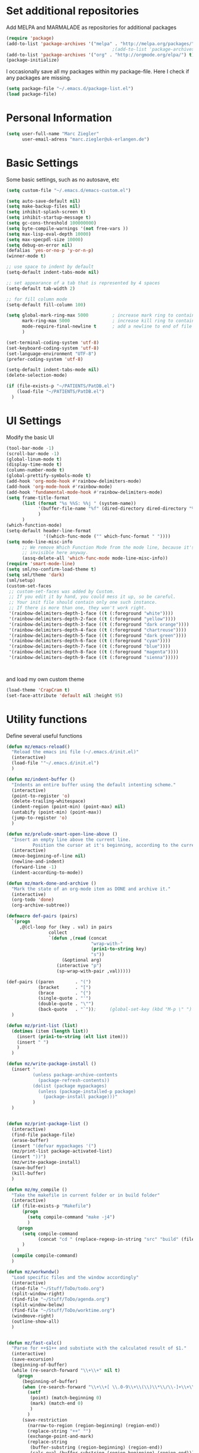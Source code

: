 * Set additional repositories
  Add MELPA and MARMALADE as repositories for additional packages
  #+BEGIN_SRC emacs-lisp
    (require 'package)
    (add-to-list 'package-archives '("melpa" . "http://melpa.org/packages/"))
                                            ;(add-to-list 'package-archives '("marmalade" . "http://marmalade-repo.org/packages/"))
    (add-to-list 'package-archives '("org" . "http://orgmode.org/elpa/") t)
    (package-initialize)
  #+END_SRC
  I occasionally save all my packages within my package-file. Here I check if any packages are missing.
  #+BEGIN_SRC emacs-lisp
    (setq package-file "~/.emacs.d/package-list.el")
    (load package-file)
  #+END_SRC

* Personal Information
  #+BEGIN_SRC emacs-lisp
    (setq user-full-name "Marc Ziegler"
          user-email-adress "marc.ziegler@uk-erlangen.de")
  #+END_SRC
* Basic Settings
  Some basic settings, such as no autosave, etc
  #+BEGIN_SRC emacs-lisp
    (setq custom-file "~/.emacs.d/emacs-custom.el")

    (setq auto-save-default nil)
    (setq make-backup-files nil)
    (setq inhibit-splash-screen t)
    (setq inhibit-startup-message t)
    (setq gc-cons-threshold 100000000)
    (setq byte-compile-warnings '(not free-vars ))
    (setq max-lisp-eval-depth 10000)
    (setq max-specpdl-size 10000)
    (setq debug-on-error nil)
    (defalias 'yes-or-no-p 'y-or-n-p)
    (winner-mode t)

    ;; use space to indent by default
    (setq-default indent-tabs-mode nil)

    ;; set appearance of a tab that is represented by 4 spaces
    (setq-default tab-width 2)

    ;; for fill column mode
    (setq-default fill-column 100)

    (setq global-mark-ring-max 5000         ; increase mark ring to contains 5000 entries
          mark-ring-max 5000                ; increase kill ring to contains 5000 entries
          mode-require-final-newline t      ; add a newline to end of file
          )

    (set-terminal-coding-system 'utf-8)
    (set-keyboard-coding-system 'utf-8)
    (set-language-environment "UTF-8")
    (prefer-coding-system 'utf-8)

    (setq-default indent-tabs-mode nil)
    (delete-selection-mode)

    (if (file-exists-p "~/PATIENTS/PatDB.el")
        (load-file "~/PATIENTS/PatDB.el")
      )

  #+END_SRC

* UI Settings
  Modify the basic UI
  #+BEGIN_SRC emacs-lisp
    (tool-bar-mode -1)
    (scroll-bar-mode -1)
    (global-linum-mode t)
    (display-time-mode t)
    (column-number-mode t)
    (global-prettify-symbols-mode t)
    (add-hook 'org-mode-hook #'rainbow-delimiters-mode)
    (add-hook 'org-mode-hook #'rainbow-mode)
    (add-hook 'fundamental-mode-hook #'rainbow-delimiters-mode)
    (setq frame-title-format
          (list (format "%s %%S: %%j " (system-name))
                '(buffer-file-name "%f" (dired-directory dired-directory "%b"))
                )
          )
    (which-function-mode)
    (setq-default header-line-format
                  '((which-func-mode ("" which-func-format " "))))
    (setq mode-line-misc-info
          ;; We remove Which Function Mode from the mode line, because it's mostly
          ;; invisible here anyway.
          (assq-delete-all 'which-func-mode mode-line-misc-info))
    (require 'smart-mode-line)
    (setq sml/no-confirm-load-theme t)
    (setq sml/theme 'dark)
    (sml/setup)
    (custom-set-faces
     ;; custom-set-faces was added by Custom.
     ;; If you edit it by hand, you could mess it up, so be careful.
     ;; Your init file should contain only one such instance.
     ;; If there is more than one, they won't work right.
     '(rainbow-delimiters-depth-1-face ((t (:foreground "white"))))
     '(rainbow-delimiters-depth-2-face ((t (:foreground "yellow"))))
     '(rainbow-delimiters-depth-3-face ((t (:foreground "dark orange"))))
     '(rainbow-delimiters-depth-4-face ((t (:foreground "chartreuse"))))
     '(rainbow-delimiters-depth-5-face ((t (:foreground "dark green"))))
     '(rainbow-delimiters-depth-6-face ((t (:foreground "cyan"))))
     '(rainbow-delimiters-depth-7-face ((t (:foreground "blue"))))
     '(rainbow-delimiters-depth-8-face ((t (:foreground "magenta"))))
     '(rainbow-delimiters-depth-9-face ((t (:foreground "sienna")))))



  #+END_SRC
  and load my own custom theme
  #+BEGIN_SRC emacs-lisp
    (load-theme 'CrapCram t)
    (set-face-attribute 'default nil :height 95)

  #+END_SRC

* Utility functions
  Define several useful functions
  #+BEGIN_SRC emacs-lisp
    (defun mz/emacs-reload()
      "Reload the emacs ini file (~/.emacs.d/init.el)"
      (interactive)
      (load-file '"~/.emacs.d/init.el")
      )

    (defun mz/indent-buffer ()
      "Indents an entire buffer using the default intenting scheme."
      (interactive)
      (point-to-register 'o)
      (delete-trailing-whitespace)
      (indent-region (point-min) (point-max) nil)
      (untabify (point-min) (point-max))
      (jump-to-register 'o)
      )

    (defun mz/prelude-smart-open-line-above ()
      "Insert an empty line above the current line.
              Position the cursor at it's beginning, according to the current mode."
      (interactive)
      (move-beginning-of-line nil)
      (newline-and-indent)
      (forward-line -1)
      (indent-according-to-mode))

    (defun mz/mark-done-and-archive ()
      "Mark the state of an org-mode item as DONE and archive it."
      (interactive)
      (org-todo 'done)
      (org-archive-subtree))

    (defmacro def-pairs (pairs)
      `(progn
         ,@(cl-loop for (key . val) in pairs
                    collect
                    `(defun ,(read (concat
                                    "wrap-with-"
                                    (prin1-to-string key)
                                    "s"))
                         (&optional arg)
                       (interactive "p")
                       (sp-wrap-with-pair ,val)))))

    (def-pairs ((paren        . "(")
                (bracket      . "[")
                (brace        . "{")
                (single-quote . "'")
                (double-quote . "\"")
                (back-quote   . "`"));     (global-set-key (kbd "M-p \" ") 'wrap-with-double-quotes)
      )

    (defun mz/print-list (list)
      (dotimes (item (length list))
        (insert (prin1-to-string (elt list item)))
        (insert " ")
        )
      )

    (defun mz/write-package-install ()
      (insert "
              (unless package-archive-contents
                (package-refresh-contents))
              (dolist (package mypackages)
                (unless (package-installed-p package)
                  (package-install package)))"
              )
      )


    (defun mz/print-package-list ()
      (interactive)
      (find-file package-file)
      (erase-buffer)
      (insert "(defvar mypackages '(")
      (mz/print-list package-activated-list)
      (insert "))")
      (mz/write-package-install)
      (save-buffer)
      (kill-buffer)
      )

    (defun mz/my_compile ()
      "Take the makefile in current folder or in build folder"
      (interactive)
      (if (file-exists-p "Makefile")
          (progn
            (setq compile-command "make -j4")
            )
        (progn
          (setq compile-command
                (concat "cd " (replace-regexp-in-string "src" "build" (file-name-directory buffer-file-name)) " && make -j4"))
          )
        )
      (compile compile-command)
      )

    (defun mz/workwndw()
      "Load specific files and the window accordingly"
      (interactive)
      (find-file "~/Stuff/ToDo/todo.org")
      (split-window-right)
      (find-file "~/Stuff/ToDo/agenda.org")
      (split-window-below)
      (find-file "~/Stuff/ToDo/worktime.org")
      (windmove-right)
      (outline-show-all)
      )


    (defun mz/fast-calc()
      "Parse for ++$1++ and substiute with the calculated result of $1."
      (interactive)
      (save-excursion)
      (beginning-of-buffer)
      (while (re-search-forward "\\+\\+" nil t)
        (progn
          (beginning-of-buffer)
          (when (re-search-forward "\\+\\+[ \\.0-9\\+\\(\\)\\*\\/\\-]+\\+\\+" nil t)
            (setf
             (point) (match-beginning 0)
             (mark) (match-end 0)
             )
            )
          (save-restriction
            (narrow-to-region (region-beginning) (region-end))
            (replace-string "++" "")
            (exchange-point-and-mark)
            (replace-string
             (buffer-substring (region-beginning) (region-end))
             (calc-eval (buffer-substring (region-beginning) (region-end)))
             )
            )
          )
        )
      )
  #+END_SRC

  #+RESULTS:
  : fast-calc

* Activate global packages
** Global modes and packages
   Parenthesis mode, highlighting etc
   #+BEGIN_SRC emacs-lisp
     (when (memq window-system '(mac ns x))
       (exec-path-from-shell-initialize))

     (require 'cl)

     (require 'smartparens)
     (require 'smartparens-config)
     (setq sp-base-key-bindings 'paredit)
     (setq sp-hybrid-kill-entire-symbol nil)
     (sp-use-paredit-bindings)
     (show-smartparens-global-mode 1)
     (smartparens-global-mode 1)

     (require 'indent-guide)
     (indent-guide-global-mode 1)
                                             ;(setq indent-guide-recursive t)

     (require 'semantic)
     (global-semanticdb-minor-mode 1)
     (global-semantic-idle-scheduler-mode 1)
     (global-semantic-stickyfunc-mode 1)
     (semantic-add-system-include "/usr/include/itk" 'c++-mode)
     (semantic-mode 1)

     (require 'multiple-cursors)

     (hlinum-activate)

     (require 'company)
     (require 'company-irony-c-headers)
     (add-hook 'after-init-hook 'global-company-mode)
     (add-to-list 'company-backends 'company-c-headers)
     (add-to-list 'company-backends 'company-irony)
     (add-to-list 'company-backends 'company-irony-c-headers)
     (add-to-list 'company-backends 'company-clang)
     (add-to-list 'company-backends 'company-jedi)
     (add-to-list 'company-backends 'company-elisp)
     (global-company-mode 1)

     (require 'volatile-highlights)
     (volatile-highlights-mode t)

     ;; Package: clean-aindent-mode
     (require 'clean-aindent-mode)
     (add-hook 'prog-mode-hook 'clean-aindent-mode)

     ;; Package: dtrt-indent
     (require 'dtrt-indent)
     (dtrt-indent-mode 1)
     (setq dtrt-indent-verbosity 0)

     ;; Package: ws-butler
     (require 'ws-butler)
     (add-hook 'prog-mode-hook 'ws-butler-mode)

     ;; Package: projejctile
     (require 'projectile)
     (projectile-global-mode)
     (setq projectile-enable-caching t)
     (setq projectile-completion-system 'helm)

     (require 'undo-tree)
     (global-undo-tree-mode)

     (require 'anzu)
     (global-anzu-mode)

     (require 'sr-speedbar)

     (require 'dictcc)

     (require 'epc)
   #+END_SRC

** Yasnippet
   Additional Yasnippet stuff
   #+BEGIN_SRC emacs-lisp

     (require 'yasnippet)
     (yas-global-mode 1)

     ;; Jump to end of snippet definition
     (define-key yas-keymap (kbd "<return>") 'yas/exit-all-snippets)

     ;; Inter-field navigation
     (defun yas/goto-end-of-active-field ()
       (interactive)
       (let* ((snippet (car (yas--snippets-at-point)))
              (position (yas--field-end (yas--snippet-active-field snippet))))
         (if (= (point) position)
             (move-end-of-line 1)
           (goto-char position))))

     (defun yas/goto-start-of-active-field ()
       (interactive)
       (let* ((snippet (car (yas--snippets-at-point)))
              (position (yas--field-start (yas--snippet-active-field snippet))))
         (if (= (point) position)
             (move-beginning-of-line 1)
           (goto-char position))))

     (define-key yas-keymap (kbd "C-e") 'yas/goto-end-of-active-field)
     (define-key yas-keymap (kbd "C-a") 'yas/goto-start-of-active-field)
     ;; (define-key yas-minor-mode-map [(tab)] nil)
     ;; (define-key yas-minor-mode-map (kbd "TAB") nil)
     ;; (define-key yas-minor-mode-map (kbd "C-<tab>") 'yas-expand)
     ;; No dropdowns please, yas
     (setq yas-prompt-functions '(yas/ido-prompt yas/completing-prompt))

     ;; No need to be so verbose
     (setq yas-verbosity 1)

     ;; Wrap around region
     (setq yas-wrap-around-region t)
   #+END_SRC
** Helm setup
   My setup of helm
   #+BEGIN_SRC emacs-lisp
     (add-to-list 'load-path "/home/zieglemc/.emacs.d/elpa/helm-20170419.2242")
     (require 'helm)
     (require 'helm-config)
     (require 'helm-google)
     (require 'helm-flycheck)
     (require 'helm-flyspell)
     (require 'helm-company)
     (defvar helm-alive-p)
     (when (executable-find "curl")
       (setq helm-google-suggest-use-curl-p t))

     (setq helm-split-window-in-side-p           t ; open helm buffer inside current window, not occupy whole other window
           helm-move-to-line-cycle-in-source     t ; move to end or beginning of source when reaching top or bottom of source.
           helm-ff-search-library-in-sexp        t ; search for library in `require' and `declare-function' sexp.
           helm-scroll-amount                    8 ; scroll 8 lines other window using M-<next>/M-<prior>
           helm-ff-file-name-history-use-recentf t)

     (helm-autoresize-mode t)

     (setq helm-apropos-fuzzy-match t)
     (setq helm-buffers-fuzzy-matching t
           helm-recentf-fuzzy-match    t)
     (setq helm-semantic-fuzzy-match t
           helm-imenu-fuzzy-match    t)


     ;; Enable helm-gtags-mode
     ;; (require 'helm-gtags)

     ;; (setq
     ;;  helm-gtags-ignore-case t
     ;;  helm-gtags-auto-update t
     ;;  helm-gtags-use-input-at-cursor t
     ;;  helm-gtags-pulse-at-cursor t
     ;;  helm-gtags-prefix-key "\C-cg"
     ;;  helm-gtags-suggested-key-mapping t
     ;;  )

     ;; (add-hook 'dired-mode-hook 'helm-gtags-mode)
     ;; (add-hook 'eshell-mode-hook 'helm-gtags-mode)
     ;; (add-hook 'c-mode-hook 'helm-gtags-mode)
     ;; (add-hook 'c++-mode-hook 'helm-gtags-mode)

     (require 'helm-grep)

     (helm-mode 1)

   #+END_SRC
*** Helm Keybindings
    #+BEGIN_SRC emacs-lisp

      ;; (define-key helm-gtags-mode-map (kbd "C-c g a") 'helm-gtags-tags-in-this-function)
      ;; (define-key helm-gtags-mode-map (kbd "C-j") 'helm-gtags-select)
      ;; (define-key helm-gtags-mode-map (kbd "M-.") 'helm-gtags-dwim)
      ;; (define-key helm-gtags-mode-map (kbd "M-,") 'helm-gtags-pop-stack)
      ;; (define-key helm-gtags-mode-map (kbd "C-c <") 'helm-gtags-previous-history)
      ;; (define-key helm-gtags-mode-map (kbd "C-c >") 'helm-gtags-next-history)

      (define-key helm-map (kbd "<tab>") 'helm-execute-persistent-action) ; rebihnd tab to do persistent action
      (define-key helm-map (kbd "C-i") 'helm-execute-persistent-action) ; make TAB works in terminal
      (define-key helm-map (kbd "C-z")  'helm-select-action) ; list actions using C-z

      (define-key helm-grep-mode-map (kbd "<return>")  'helm-grep-mode-jump-other-window)
      (define-key helm-grep-mode-map (kbd "n")  'helm-grep-mode-jump-other-window-forward)
      (define-key helm-grep-mode-map (kbd "p")  'helm-grep-mode-jump-other-window-backward)

    #+END_SRC
** Magit
   #+BEGIN_SRC emacs-lisp
     (require 'magit)
   #+END_SRC
* Programming Stuff
  We add modes for several programming languages and local keybindings
** R-Tags
   #+BEGIN_SRC emacs-lisp
     (require 'rtags)
     (require 'company-rtags)
     (require 'flycheck-rtags)
     (setq rtags-autostart-diagnostics t)
     (rtags-diagnostics)
     (setq rtags-completions-enabled t)
     (eval-after-load 'company
       '(add-to-list
         'company-backends 'company-rtags))
     (require 'helm-rtags)
     (cmake-ide-setup)
     (setq rtags-display-result-backend 'helm)
     (defun my-flycheck-rtags-setup ()
       (flycheck-select-checker 'rtags)
       (setq-local flycheck-highlighting-mode nil) ;; RTags creates more accurate overlays.
       (setq-local flycheck-check-syntax-automatically nil))
                                             ;(setq rtags-use-helm t)
   #+END_SRC
** C++-MODE
   #+BEGIN_SRC emacs-lisp
     ;; setup GDB
     (setq gdb-many-windows t ;; use gdb-many-windows by default
           gdb-show-main t  ;; Non-nil means display source file containing the main routine at startup
           )
     (setq c-default-style "linux" )

     (setq c-basic-offset 4)
     (defun my-c-mode-common-hook ()
       ;; my customizations for all of c-mode and related modes
       (require 'ede)
       (global-ede-mode)
       (hs-minor-mode)
                                             ;       (setq flycheck-checker 'rtags)
                                             ;(flycheck-select-checker 'rtags)
       (flycheck-select-checker 'rtags)
       (setq-local flycheck-highlighting-mode nil) ;; RTags creates more accurate overlays.
       (setq-local flycheck-check-syntax-automatically nil)
       (flycheck-mode)
       (rainbow-mode)
       (rainbow-delimiters-mode)
       (hs-minor-mode)
       (turn-on-auto-fill)
       (global-set-key [f6] 'run-cfile)
       (global-set-key [C-c C-y] 'uncomment-region)
       (irony-mode)
       )

     (add-to-list 'auto-mode-alist '("\\.h$" . c++-mode))

     (add-hook 'c-mode-common-hook 'my-c-mode-common-hook)
     (add-hook 'c++-mode-hook 'my-c-mode-common-hook)
     (add-hook 'objc-mode-hook 'irony-mode)

   #+END_SRC
** R-mode
   #+BEGIN_SRC emacs-lisp
     (add-hook 'R-mode-hook #'rainbow-delimiters-mode)
     (add-hook 'R-mode-hook #'rainbow-mode)
     (add-hook 'R-mode-hook 'hs-minor-mode)
   #+END_SRC
** MATLAB MODE
   #+BEGIN_SRC emacs-lisp
                                             ;(add-hook 'matlab-mode-hook 'auto-complete-mode)
     (add-hook 'matlab-mode-hook 'company-mode)
     (add-hook 'matlab-mode-hook 'hs-minor-mode)
     (add-hook 'matlab-mode-hook #'rainbow-delimiters-mode)
     (add-to-list 'auto-mode-alist '("\\.m$" . matlab-mode))
     (add-hook 'matlab-mode-hook
               (lambda () (local-set-key (kbd "<f5>") 'matlab-shell-run-cell)))
     (add-hook 'matlab-mode-hook
               (lambda () (local-set-key (kbd "S-<f5>") 'matlab-shell-run-region)))
     (add-hook 'matlab-mode-hook
               (lambda () (local-unset-key (kbd "M-s"))))
     (add-hook 'matlab-mode-hook
               (lambda () (local-set-key (kbd "C-m m") 'matlab-show-matlab-shell-buffer)))
     (add-hook 'matlab-mode-hook
               (lambda () (local-set-key (kbd "C-m e") 'matlab-end-of-defun)))
     (add-hook 'matlab-mode-hook
               (lambda () (local-set-key (kbd "C-m a") 'matlab-beginning-of-defun)))
     (defun matlab/db (com)
       (interactive)
       (switch-to-buffer "*MATLAB*")
       (end-of-buffer)
       (insert com)
       (comint-send-input)
       )
     (add-hook 'matlab-mode-hook
               (lambda () (local-set-key (kbd "<f9>") (lambda () (interactive) (matlab/db "dbcont")))))
     (add-hook 'matlab-mode-hook
               (lambda () (local-set-key (kbd "<f6>") (lambda () (interactive) (matlab/db "dbstep")))))
     (add-hook 'matlab-mode-hook
               (lambda () (local-set-key (kbd "<f7>") (lambda () (interactive) (matlab/db "dbstep in")))))
     (add-hook 'matlab-mode-hook
               (lambda () (local-set-key (kbd "<f8>") (lambda () (interactive) (matlab/db "dbstep out")))))
   #+END_SRC

** JULIA MODE
   #+BEGIN_SRC emacs-lisp
     (add-hook 'julia-mode-hook #'rainbow-delimiters-mode)
     (add-hook 'julia-mode-hook 'hs-minor-mode)
     (add-to-list 'auto-mode-alist '("\\.jl$" . julia-mode))
   #+END_SRC

** LISP MODE
   Emacs Lisp configuration
   #+BEGIN_SRC emacs-lisp
     (add-hook 'lisp-mode-hook 'rainbow-delimiters-mode)
     (add-hook 'lisp-mode-hook 'hs-minor-mode)
     (add-hook 'emacs-lisp-mode-hook 'rainbow-delimiters-mode)
     (add-hook 'emacs-lisp-mode-hook 'hs-minor-mode)
     (add-to-list 'company-backends 'company-elisp)
     (add-to-list 'auto-mode-alist '("\\.el$" . lisp-interaction-mode))
     (add-hook 'lisp-interaction-mode 'rainbow-delimiters-mode)
     (add-hook 'lisp-interaction-mode 'hs-minor-mode)
   #+END_SRC
   Common Lisp configuration
   #+BEGIN_SRC emacs-lisp
     (require 'slime)
     (setq inferior-lisp-program "/usr/bin/sbcl")
   #+END_SRC
** GNUPLOT MODE
   #+BEGIN_SRC emacs-lisp
     (autoload 'gnuplot-mode "gnuplot" "gnuplot major mode" t)
     (autoload 'gnuplot-make-buffer "gnuplot" "open a buffer in gnuplot mode" t)

     (add-to-list 'auto-mode-alist '("\\.gnu$" . gnuplot-mode))
     (add-to-list 'auto-mode-alist '("\\.plt$" . gnuplot-mode))

     (add-hook 'gnuplot-mode-hook
               (lambda () (local-set-key (kbd "C-c C-c") 'gnuplot-run-buffer)))
     (add-hook 'gnuplot-mode-hook #'rainbow-delimiters-mode)
     (add-hook 'gnuplot-mode-hook #'rainbow-mode)
     (add-hook 'gnuplot-mode-hook 'hs-minor-mode)
   #+END_SRC

** BASH MODE
   #+BEGIN_SRC emacs-lisp
     (add-hook 'shell-script-mode-hook #'rainbow-delimiters-mode)
     (add-hook 'shell-script-mode-hook #'rainbow-mode)
     (add-hook 'sh-mode-hook #'rainbow-delimiters-mode)
     (add-hook 'sh-mode-hook #'rainbow-mode)
     (add-hook 'sh-mode-hook 'hs-minor-mode)
     (add-to-list 'hs-special-modes-alist '(sh-mode "\\(do\\|then\\|in\\)" "\\(done\\|fi\\|esac\\|elif\\)" "/[*/]" nil nil))
   #+END_SRC

** Python
   #+BEGIN_SRC emacs-lisp
     (with-eval-after-load 'python
       (defun python-shell-completion-native-try ()
         "Return non-nil if can trigger native completion."
         (let ((python-shell-completion-native-enable t)
               (python-shell-completion-native-output-timeout
                python-shell-completion-native-try-output-timeout))
           (python-shell-completion-native-get-completions
            (get-buffer-process (current-buffer))
            nil "_"))))
   #+END_SRC

** AUCTEX
   Everything that corresponds to latex
   #+BEGIN_SRC emacs-lisp
     (require 'company-auctex)
     (require 'company-bibtex)
     (company-auctex-init)

     (setq-default TeX-engine 'xetex)
     (setq latex-run-command "xelatex --shell-escape")
     (setq-default TeX-PDF-mode t)
     (setq-default TeX-master nil)
     (add-hook 'TeX-mode-hook
               (lambda ()
                 (flyspell-mode 1)
                 (TeX-fold-mode 1)
                 (hs-minor-mode)
                 (add-hook 'find-file-hook 'TeX-fold-buffer t t)
                 (local-set-key [C-c C-g] 'TeX-kill-job)
                 )
               )
     (add-hook 'LaTeX-mode-hook
               (lambda ()
                 (flyspell-mode 1)
                 (TeX-fold-mode 1)
                 (hs-minor-mode)
                 (add-hook 'find-file-hook 'TeX-fold-buffer t t)
                 (local-set-key [C-c C-g] 'TeX-kill-job)
                 )
               )

     (add-to-list 'auto-mode-alist '("\\.tex$" . TeX-mode))
     (add-to-list 'auto-mode-alist '("\\.sty$" . TeX-mode))

     (TeX-add-style-hook
      "latex"
      (lambda ()
        (LaTeX-add-environments
         '("frame" LaTeX-env-contents))))

     (add-hook 'LaTeX-mode-hook 'turn-on-auto-fill)
     (add-hook 'LaTeX-mode-hook 'turn-on-auto-fill)
     (add-hook 'LaTeX-mode-hook
               (lambda()
                 (local-set-key [C-tab] 'TeX-complete-symbol)))
     (require 'auto-dictionary)
     (add-hook 'flyspell-mode-hook (lambda () (auto-dictionary-mode 1)))
     (add-hook 'TeX-mode-hook #'rainbow-delimiters-mode)
     (add-hook 'TeX-mode-hook #'rainbow-mode)
     (setq TeX-view-program-selection
           (quote
            (((output-dvi style-pstricks)
              "dvips and gv")
             (output-dvi "xdvi")
             (output-pdf "Okular")
             (output-html "xdg-open"))))
     (setq LaTeX-command-style (quote (("" "%(PDF)%(latex) --shell-escape %S%(PDFout)"))))

   #+END_SRC

** SQL
   #+BEGIN_SRC emacs-lisp
     (add-to-list 'auto-mode-alist '("\\.sql$" . sql-mode))
   #+END_SRC
** XML
   #+BEGIN_SRC emacs-lisp
     (require 'sgml-mode)
     (require 'nxml-mode)
     (add-to-list 'hs-special-modes-alist
                  '(nxml-mode
                    "<!--\\|<[^/>]*[^/]>"
                    "-->\\|</[^/>]*[^/]>"

                    "<!--"
                    sgml-skip-tag-forward
                    nil))
     (add-hook 'nxml-mode-hook 'hs-minor-mode)
     (define-key nxml-mode-map (kbd "M-h") nil)
   #+END_SRC
* ORG-MODE
** My org-mode setup
   #+BEGIN_SRC emacs-lisp
     ;;    (require 'org-contacts)
     (setq org-directory "/home/zieglemc/Stuff/ToDo")
     (define-obsolete-function-alias 'org-define-error 'define-error)
     (defun org-file-path (filename)
       "Return the absolute adress of an org file, given its relative name"
       (interactive)
       (concat (file-name-as-directory org-directory) filename)
       )

     (setq org-archive-location
           (concat (org-file-path "archive.org") "::* From %s" ))

     (setq org-reveal-root "file:///home/zieglemc/src/reveal.js-master/js/reveal.js")
     (add-to-list 'auto-mode-alist '("\\.org$" . org-mode))
     (add-to-list 'auto-mode-alist '("\\.todo$" . org-mode))

     (setq org-hide-leading-stars t)
     (setq org-ellipsis " ↷")
     (require 'org-bullets)
     (add-hook 'org-mode-hook (lambda () (org-bullets-mode 1)))
     (add-hook 'org-mode-hook (lambda () (hs-minor-mode 1)))

     (setq org-src-fontify-natively t)
     (setq org-src-tab-acts-natively t)

     (setq org-agenda-custom-commands
           '(("W" agenda "" ((org-agenda-ndays 21)))))

     (setq org-agenda-files (quote ("~/Stuff/ToDo/agenda.org" "~/Stuff/ToDo/worktime.org" "~/Stuff/ToDo/todo.org" "~/Stuff/ToDo/ideas.org" "~/Stuff/ToDo/to-read.org")))

     (setq org-agenda-files `(
                              ,(org-file-path "worktime.org")
                              ,(org-file-path "todo.org")
                              ,(org-file-path "ideas.org")
                              ,(org-file-path "to-read.org")
                              ,(org-file-path "agenda.org")
                              ))

     (define-key global-map "\C-c\C-x\C-s" 'mz/mark-done-and-archive)

     (setq org-log-done 'time)

     (setq org-file-apps
           '((auto-mode . emacs)
             ("\\.x?html?\\'" . "firefox %s")
             ("\\.pdf\\'" . "okular \"%s\"")
             ("\\.pdf::\\([0-9]+\\)\\'" . "okular \"%s\"")
             ("\\.nrrd\\'" . "vv %s")
             ("\\.jpg\\'" . "gpicview %s")
             ("\\.raw\\'" . "imagej %s")
             ("\\.png\\'" . "gpicview $s")))

   #+END_SRC
** Org Babel
   #+BEGIN_SRC emacs-lisp

     (org-babel-do-load-languages 'org-babel-load-languages
                                  '((emacs-lisp . t) (ruby . t) (gnuplot . t) (sh . t) (python . t) (gnuplot . t) (shell . t) (org . t) (lisp . t) (R . t)))
     (setq org-confirm-babel-evaluate nil)
   #+END_SRC
** Org export
   #+BEGIN_SRC emacs-lisp
     (require 'ox-reveal)
     (require 'ox-twbs)
     (require 'ox-pandoc)
     (require 'org-ref)

     (setq reftex-default-bibliography '("~/Documents/Literature/bibliography.bib"))

     ;; see org-ref for use of these variables
     (setq org-ref-bibliography-notes "~/Documents/Literature/Papers.org"
           org-ref-default-bibliography '("~/Documents/Literature/bibliography.bib")
           org-ref-pdf-directory "~/Documents/Literature/bibtex-pdfs/")

     (setq bibtex-completion-bibliography "~/Documents/Literature/bibliography.bib"
           bibtex-completion-library-path "~/Documents/Literature/bibtex-pdfs/"
           bibtex-completion-notes-path "~/Documents/Literature/helm-bibtex-notes")



     (setq org-pandoc-options-for-docx '((standalone . nil)))

     (setq helm-bibtex-format-citation-functions
           '((org-mode . (lambda (x) (insert (concat
                                              "[[bibentry:"
                                              (mapconcat 'identity x ",")
                                              "]]")) ""))))


   #+END_SRC
** Org mode capture templates
   #+BEGIN_SRC emacs-lisp
     (setq org-capture-templates
           '(
             ("t" "Todo"
              entry
              (file (org-file-path "todo.org")))
             ("i" "Ideas"
              entry
              (file (org-file-path "ideas.org")))
             ("r" "To Read"
              checkitem
              (file (org-file-path "to-read.org")))
             ("h" "How-To"
              entry
              (file (org-file-path "how-to.org")))
             ))
     ;; (add-to-list 'org-capture-templates
     ;;              '("c" "Contacts" entry (file (org-file-path "contacts.org"))
     ;;                "* %(org-contacts-template-name)
     ;; :PROPERTIES:
     ;; :EMAIL: %(org-contacts-template-email)
     ;; :END:"))

   #+END_SRC
* Global Keybindings
** Personal keybindings
   #+BEGIN_SRC emacs-lisp
     (global-set-key (kbd "M-%") 'anzu-query-replace)
     (global-set-key (kbd "C-M-%") 'anzu-query-replace-regexp)
     (global-set-key (kbd "M-o") 'mz/prelude-smart-open-line)
     (global-set-key (kbd "<f12>") 'eval-buffer)
     (global-set-key (kbd "<f5>") 'mz/my_compile)
     (global-set-key (kbd "M-+") 'mz/fast-calc)

     (fset 'make_newline
           [?\C-e tab return])
     (global-set-key (kbd "C-<return>") 'make_newline)

     (global-set-key "\C-x\\" 'mz/indent-buffer)
     (global-set-key (kbd "RET") 'newline-and-indent)  ; automatically indent when press RET
     (global-set-key (kbd "C-<tab>") 'helm-company)
     (define-key global-map (kbd "C-.") 'company-files)
     (global-set-key (kbd "C-!") 'repeat)
     (global-set-key (kbd "C-x g") 'magit-status)

     (define-key input-decode-map [?\C-m] [C-m])
     (global-set-key (kbd "<C-m> d") 'dictcc)
     (global-set-key (kbd "<C-m> D") 'dictcc-at-point)
     ;; movement between different frames
     (global-set-key (kbd "M-g <left>") 'windmove-left)
     (global-set-key (kbd "M-g <right>") 'windmove-right)
     (global-set-key (kbd "M-g <up>") 'windmove-up)
     (global-set-key (kbd "M-g <down>") 'windmove-down)
     (global-set-key (kbd "M-g <prior>") 'winner-undo)
     (global-set-key (kbd "M-g <next>") 'winner-redo)
     (define-key winner-mode-map (kbd "C-c <left>") nil)
     (define-key winner-mode-map (kbd "C-c <right>") nil)

     ;; smartparens bindings
     (global-set-key (kbd "M-p a") 'sp-beginning-of-sexp)
     (global-set-key (kbd "M-p e") 'sp-end-of-sexp)
     (global-set-key (kbd "M-p <down>") 'sp-down-sexp)
     (global-set-key (kbd "M-p <up>") 'sp-up-sexp)
     (global-set-key (kbd "M-p f") 'sp-forward-sexp)
     (global-set-key (kbd "M-p b") 'sp-backward-sexp)
     (global-set-key (kbd "M-p n") 'sp-next-sexp)
     (global-set-key (kbd "M-p r") 'sp-rewrap-sexp)
     (global-set-key (kbd "M-p <left>") 'sp-backward-slurp-sexp)
     (global-set-key (kbd "M-p <right>") 'sp-forward-slurp-sexp)
     (global-set-key (kbd "M-p C-<left>") 'sp-backward-barf-sexp)
     (global-set-key (kbd "M-p C-<right>") 'sp-previous-barf-sexp)
     (define-key smartparens-mode-map (kbd "C-<left>") nil)
     (define-key smartparens-mode-map (kbd "C-<right>") nil)
     (define-key smartparens-mode-map (kbd "M-r") nil)
     (define-key smartparens-mode-map (kbd "M-s") nil)
     (global-set-key (kbd "M-p t") 'sp-transpose-sexp)
     (global-set-key (kbd "M-p k") 'sp-kill-sexp)
     (global-set-key (kbd "M-p ( ")  'wrap-with-parens)
     (global-set-key (kbd "M-p [ ")  'wrap-with-brackets)
     (global-set-key (kbd "M-p { ")  'wrap-with-braces)
     (global-set-key (kbd "M-p ' ")  'wrap-with-single-quotes)
     (global-set-key (kbd "M-p _ ")  'wrap-with-underscores)
     (global-set-key (kbd "M-p ` ")  'wrap-with-back-quotes)
     (global-set-key (kbd "M-p d") 'sp-unwrap-sexp)

     ;; multiple cursors
     (global-set-key (kbd "M-n <right>") 'mc/mark-next-like-this)
     (global-set-key (kbd "M-n <left>") 'mc/mark-previous-like-this)
     (global-set-key (kbd "M-n C-<right>") 'mc/skip-to-next-like-this)
     (global-set-key (kbd "M-n C-<left>") 'mc/skip-to-previous-like-this)
     (global-set-key (kbd "M-n <") 'mc/unmark-next-like-this)
     (global-set-key (kbd "M-n >") 'mc/unmark-previous-like-this)
     (global-set-key (kbd "M-n a") 'mc/mark-all-like-this)

     ;; sr-speedbar
     (global-set-key (kbd "M-g f") 'sr-speedbar-toggle)

     ;; ibuffer
     (global-unset-key (kbd "C-x C-b"))
     (global-set-key (kbd "C-x C-b") 'ibuffer)
     ;; hide and show region
     (global-unset-key (kbd "M-h"))
     (global-set-key (kbd "M-h a") 'hs-hide-all)
     (global-set-key (kbd "M-h <tab>") 'hs-toggle-hiding)
     (global-set-key (kbd "M-h s a") 'hs-show-all)
     (global-set-key (kbd "M-h r") 'hs-hide-block)
     (global-set-key (kbd "M-h s r") 'hs-show-block)

     ;; rtags
     (global-unset-key (kbd "M-r"))
     (global-set-key (kbd "M-r d") 'rtags-find-symbol-at-point)
     (global-set-key (kbd "M-r f") 'rtags-find-symbol)
     (global-set-key (kbd "M-r <left>") 'rtags-location-stack-back)
     (global-set-key (kbd "M-r <right>") 'rtags-location-stack-forward)
     (global-set-key (kbd "M-r l") 'rtags-taglist)
     (global-set-key (kbd "M-r r") 'rtags-rename-symbol)
     (global-set-key (kbd "M-r p") 'rtags-reparse-file)


   #+END_SRC
** Global Helm Keybindings
   #+BEGIN_SRC emacs-lisp
     ;; The default "C-x c" is quite close to "C-x C-c", which quits Emacs.
     ;; Changed to "C-c h". Note: We must set "C-c h" globally, because we
     ;; cannot change `helm-command-prefix-key' once `helm-config' is loaded.
     (global-set-key (kbd "C-c h") 'helm-command-prefix)
     (global-unset-key (kbd "C-x c"))

     (global-set-key (kbd "M-x") 'helm-M-x)
     (global-set-key (kbd "M-y") 'helm-show-kill-ring)
     (global-set-key (kbd "C-x b") 'helm-mini)
     (global-set-key (kbd "M-s") 'helm-swoop)
     (global-set-key (kbd "C-x C-f") 'helm-find-files)
     (global-set-key (kbd "C-h SPC") 'helm-all-mark-rings)
     (global-set-key (kbd "C-c h o") 'helm-occur)

     (global-set-key (kbd "C-c h C-c w") 'helm-wikipedia-suggest)

     (global-set-key (kbd "C-c h x") 'helm-register)
     ;; (global-set-key (kbd "C-x r j") 'jump-to-register)

     (define-key 'help-command (kbd "C-f") 'helm-apropos)
     (define-key 'help-command (kbd "r") 'helm-info-emacs)
     (define-key 'help-command (kbd "C-l") 'helm-locate-library)

     (global-set-key (kbd "C-c h") 'helm-command-prefix)
     (global-unset-key (kbd "C-x c"))
   #+END_SRC
** Global Org Keybindings
   #+BEGIN_SRC emacs-lisp
     (define-key org-mode-map (kbd "C-<tab>") nil)

     (global-set-key "\C-cl" 'org-store-link)
     (global-set-key "\C-ca" 'org-agenda)
     (global-set-key "\C-cc" 'org-capture)
     (global-set-key "\C-cb" 'org-iswitchb)
     (define-key org-mode-map (kbd "C-c <left>") 'org-metaleft)
     (define-key org-mode-map (kbd "C-c <right>") 'org-metaright)
     (define-key org-mode-map (kbd "C-c <up>") 'org-metaup)
     (define-key org-mode-map (kbd "C-c <down>") 'org-metadown)
     (define-key org-mode-map (kbd "C-c S-<left>") 'org-metashiftleft)
     (define-key org-mode-map (kbd "C-c S-<right>") 'org-metashiftright)
     (define-key org-mode-map (kbd "C-c S-<up>") 'org-metashiftup)
     (define-key org-mode-map (kbd "C-c S-<down>") 'org-metashiftdown)
     (define-key org-mode-map (kbd "C-c <left>") 'org-metaleft)
     (define-key org-mode-map (kbd "C-c <right>") 'org-metaright)
     (define-key org-mode-map (kbd "C-c <up>") 'org-metaup)
     (define-key org-mode-map (kbd "C-c <down>") 'org-metadown)
     (define-key org-mode-map (kbd "C-c S-<left>") 'org-metashiftleft)
     (define-key org-mode-map (kbd "C-c S-<right>") 'org-metashiftright)
     (define-key org-mode-map (kbd "C-c S-<up>") 'org-metashiftup)
     (define-key org-mode-map (kbd "C-c S-<down>") 'org-metashiftdown)

     (define-key org-mode-map (kbd "C-c C-r") nil)
     (define-key org-mode-map (kbd "C-c C-r b") 'org-ref-helm-insert-cite-link)
     (define-key org-mode-map (kbd "C-c C-r r") 'org-ref-helm-insert-ref-link)
   #+END_SRC
** Global GDB/debugging Keybindings
   #+BEGIN_SRC emacs-lisp
     (global-set-key (kbd "<f10>") 'gud-cont)
     (global-set-key (kbd "<f9>") 'gud-step);; equiv matlab step in
     (global-set-key (kbd "<f8>") 'gud-next) ;; equiv matlab step 1
     (global-set-key (kbd "<f7>") 'gud-finish) ;; equiv matlab step out

     ;; this is down here because it destroyes parens matching and coloring
     (global-set-key (kbd "M-p \" ") 'wrap-with-double-quotes)
   #+END_SRC
